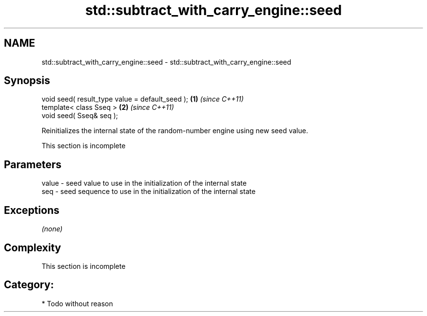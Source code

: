 .TH std::subtract_with_carry_engine::seed 3 "Apr  2 2017" "2.1 | http://cppreference.com" "C++ Standard Libary"
.SH NAME
std::subtract_with_carry_engine::seed \- std::subtract_with_carry_engine::seed

.SH Synopsis
   void seed( result_type value = default_seed ); \fB(1)\fP \fI(since C++11)\fP
   template< class Sseq >                         \fB(2)\fP \fI(since C++11)\fP
   void seed( Sseq& seq );

   Reinitializes the internal state of the random-number engine using new seed value.

    This section is incomplete

.SH Parameters

   value - seed value to use in the initialization of the internal state
   seq   - seed sequence to use in the initialization of the internal state

.SH Exceptions

   \fI(none)\fP

.SH Complexity

    This section is incomplete

.SH Category:

     * Todo without reason
